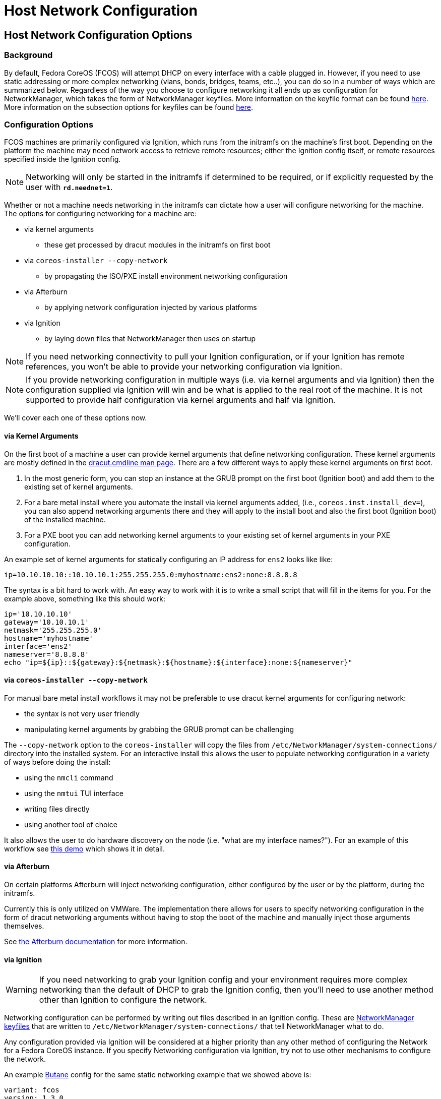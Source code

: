 = Host Network Configuration

== Host Network Configuration Options

=== Background

By default, Fedora CoreOS (FCOS) will attempt DHCP on every interface with a cable plugged in. However, if you need to use static addressing or more complex networking (vlans, bonds, bridges, teams, etc..), you can do so in a number of ways which are summarized below. Regardless of the way you choose to configure networking it all ends up as configuration for NetworkManager, which takes the form of NetworkManager keyfiles. More information on the keyfile format can be found https://developer.gnome.org/NetworkManager/stable/nm-settings-keyfile.html[here]. More information on the subsection options for keyfiles can be found https://developer.gnome.org/NetworkManager/stable/ref-settings.html[here].

=== Configuration Options

FCOS machines are primarily configured via Ignition, which runs from the initramfs on the machine's first boot. Depending on the platform the machine may need network access to retrieve remote resources; either the Ignition config itself, or remote resources specified inside the Ignition config.

NOTE: Networking will only be started in the initramfs if determined to be required, or if explicitly requested by the user with `*rd.neednet=1*`.

Whether or not a machine needs networking in the initramfs can dictate how a user will configure networking for the machine. The options for configuring networking for a machine are:

* via kernel arguments
** these get processed by dracut modules in the initramfs on first boot
* via `coreos-installer --copy-network`
** by propagating the ISO/PXE install environment networking configuration 
* via Afterburn
** by applying network configuration injected by various platforms
* via Ignition
** by laying down files that NetworkManager then uses on startup

NOTE: If you need networking connectivity to pull your Ignition configuration, or if your Ignition has remote references, you won't be able to provide your networking configuration via Ignition.

NOTE: If you provide networking configuration in multiple ways (i.e. via kernel arguments and via Ignition) then the configuration supplied via Ignition will win and be what is applied to the real root of the machine. It is not supported to provide half configuration via kernel arguments and half via Ignition.

We'll cover each one of these options now.


==== via Kernel Arguments

On the first boot of a machine a user can provide kernel arguments that define networking configuration. These kernel arguments are mostly defined in the https://man7.org/linux/man-pages/man7/dracut.cmdline.7.html[dracut.cmdline man page]. There are a few different ways to apply these kernel arguments on first boot.

1. In the most generic form, you can stop an instance at the GRUB prompt on the first boot (Ignition boot) and add them to the existing set of kernel arguments. 

2. For a bare metal install where you automate the install via kernel arguments added, (i.e., `coreos.inst.install_dev=`), you can also append networking arguments there and they will apply to the install boot and also the first boot (Ignition boot) of the installed machine.

3. For a PXE boot you can add networking kernel arguments to your existing set of kernel arguments in your PXE configuration.

An example set of kernel arguments for statically configuring an IP address for `ens2` looks like like:

[source, bash]
----
ip=10.10.10.10::10.10.10.1:255.255.255.0:myhostname:ens2:none:8.8.8.8
----

The syntax is a bit hard to work with. An easy way to work with it is to write a small script that will fill in the items for you. For the example above, something like this should work:

[source, bash]
----
ip='10.10.10.10'
gateway='10.10.10.1'
netmask='255.255.255.0'
hostname='myhostname'
interface='ens2'
nameserver='8.8.8.8'
echo "ip=${ip}::${gateway}:${netmask}:${hostname}:${interface}:none:${nameserver}"
----


==== via `coreos-installer --copy-network`

For manual bare metal install workflows it may not be preferable to use dracut kernel arguments for configuring network:

- the syntax is not very user friendly
- manipulating kernel arguments by grabbing the GRUB prompt can be challenging

The `--copy-network` option to the `coreos-installer` will copy the files from `/etc/NetworkManager/system-connections/` directory into the installed system. For an interactive install this allows the user to populate networking configuration in a variety of ways before doing the install:

- using the `nmcli` command
- using the `nmtui` TUI interface
- writing files directly
- using another tool of choice

It also allows the user to do hardware discovery on the node (i.e. "what are my interface names?"). For an example of this workflow see https://dustymabe.com/2020/11/18/coreos-install-via-live-iso-copy-network/[this demo] which shows it in detail.


==== via Afterburn

On certain platforms Afterburn will inject networking configuration, either configured by the user or by the platform, during the initramfs.

Currently this is only utilized on VMWare. The implementation there allows for users to specify networking configuration in the form of dracut networking arguments without having to stop the boot of the machine and manually inject those arguments themselves.

See https://github.com/coreos/afterburn/blob/master/docs/usage/initrd-network-cmdline.md[the Afterburn documentation] for more information.

==== via Ignition

WARNING: If you need networking to grab your Ignition config and your environment requires more complex networking than the default of DHCP to grab the Ignition config, then you'll need to use another method other than Ignition to configure the network.

Networking configuration can be performed by writing out files described in an Ignition config. These are https://developer.gnome.org/NetworkManager/stable/nm-settings-keyfile.html[NetworkManager keyfiles] that are written to `/etc/NetworkManager/system-connections/` that tell NetworkManager what to do.

Any configuration provided via Ignition will be considered at a higher priority than any other method of configuring the Network for a Fedora CoreOS instance. If you specify Networking configuration via Ignition, try not to use other mechanisms to configure the network.

An example https://docs.fedoraproject.org/en-US/fedora-coreos/producing-ign/[Butane] config for the same static networking example that we showed above is:

[source, yaml]
----
variant: fcos
version: 1.3.0
storage:
  files:
    - path: /etc/NetworkManager/system-connections/ens2.nmconnection
      mode: 0600
      contents:
        inline: |
          [connection]
          id=ens2
          type=ethernet
          interface-name=ens2
          [ipv4]
          address1=10.10.10.10/24,10.10.10.1
          dns=8.8.8.8;
          dns-search=
          may-fail=false
          method=manual
----


== Host Network Configuration Examples

In this section we'll go through common examples of setting up different types of networking devices using both dracut kernel arguments as well as NetworkManager keyfiles via Ignition/Butane.

Examples in this section that use a static IP will assume these values unless otherwise stated:

[source, bash]
----
ip='10.10.10.10'
gateway='10.10.10.1'
netmask='255.255.255.0'
prefix='24'
hostname='myhostname'
interface='ens2'
nameserver='8.8.8.8'
bondname='bond0'
teamname='team0'
bridgename='br0'
subnic1='ens2'
subnic2='ens3'
vlanid='100'
----

NOTE: FCOS uses https://www.freedesktop.org/wiki/Software/systemd/PredictableNetworkInterfaceNames/[predictable interface names] by https://lists.fedoraproject.org/archives/list/coreos-status@lists.fedoraproject.org/thread/6IPTZL57Z5NLBMPYMXNVSYAGLRFZBLIP/[default]. Please take care to use the correct interface name for your hardware.

=== Generating NetworkManager Keyfiles using `nm-initrd-generator`

NetworkManager ships a tool, https://developer.gnome.org/NetworkManager/stable/nm-initrd-generator.html[nm-initrd-generator], that can generate keyfiles from dracut kernel argument syntax. This might be a good way to either convert from kernel arguments to keyfiles or to just quickly generate some keyfiles giving a small amount of input and then tweak some more detailed settings.

Here's an example of generating keyfiles for a bond via `nm-initrd-generator`:

[source, bash]
----
$ kargs="ip=bond0:dhcp bond=bond0:ens2,ens3:mode=active-backup,miimon=100 nameserver=8.8.8.8"
$ /usr/libexec/nm-initrd-generator -s -- $kargs

*** Connection 'bond0' ***

[connection]
id=bond0
uuid=643c17b5-b364-4137-b273-33f450a45476
type=bond
interface-name=bond0
multi-connect=1
permissions=

[ethernet]
mac-address-blacklist=

[bond]
miimon=100
mode=active-backup

[ipv4]
dns=8.8.8.8;
dns-search=
may-fail=false
method=auto

[ipv6]
addr-gen-mode=eui64
dns-search=
method=auto

[proxy]

*** Connection 'ens3' ***

[connection]
id=ens3
uuid=b42cc917-fd87-47df-9ac2-34622ecddd8c
type=ethernet
interface-name=ens3
master=643c17b5-b364-4137-b273-33f450a45476
multi-connect=1
permissions=
slave-type=bond

[ethernet]
mac-address-blacklist=

*** Connection 'ens2' ***

[connection]
id=ens2
uuid=e111bb4e-3ee3-4612-afc2-1d2dfff97671
type=ethernet
interface-name=ens2
master=643c17b5-b364-4137-b273-33f450a45476
multi-connect=1
permissions=
slave-type=bond

[ethernet]
mac-address-blacklist=
----

This run generates three keyfiles. One for `bond0`, one for `ens3`, and one for `ens2`. You can take the generated output, add more settings or tweak existing settings, and then deliver the files via Ignition.


=== Configuring a Static IP

==== Dracut Kernel Arguments

.Template
[source, bash]
----
ip=${ip}::${gateway}:${netmask}:${hostname}:${interface}:none:${nameserver}
----

.Rendered
[source, bash]
----
ip=10.10.10.10::10.10.10.1:255.255.255.0:myhostname:ens2:none:8.8.8.8
----

==== Butane config

.Template
[source, yaml]
----
variant: fcos
version: 1.3.0
storage:
  files:
    - path: /etc/NetworkManager/system-connections/${interface}.nmconnection
      mode: 0600
      contents:
        inline: |
          [connection]
          id=${interface}
          type=ethernet
          interface-name=${interface}
          [ipv4]
          address1=${ip}/${prefix},${gateway}
          dhcp-hostname=${hostname}
          dns=${nameserver};
          dns-search=
          may-fail=false
          method=manual
----

.Rendered
[source, yaml]
----
variant: fcos
version: 1.3.0
storage:
  files:
    - path: /etc/NetworkManager/system-connections/ens2.nmconnection
      mode: 0600
      contents:
        inline: |
          [connection]
          id=ens2
          type=ethernet
          interface-name=ens2
          [ipv4]
          address1=10.10.10.10/24,10.10.10.1
          dhcp-hostname=myhostname
          dns=8.8.8.8;
          dns-search=
          may-fail=false
          method=manual
----



=== Configuring a Bond (Static IP)

==== Dracut Kernel Arguments

.Template
[source, bash]
----
ip=${ip}::${gateway}:${netmask}:${hostname}:${bondname}:none:${nameserver}
bond=${bondname}:${subnic1},${subnic2}:mode=active-backup,miimon=100
----

.Rendered
[source, bash]
----
ip=10.10.10.10::10.10.10.1:255.255.255.0:myhostname:bond0:none:8.8.8.8
bond=bond0:ens2,ens3:mode=active-backup,miimon=100
----

==== Butane config

.Template
[source, yaml]
----
variant: fcos
version: 1.3.0
storage:
  files:
    - path: /etc/NetworkManager/system-connections/${bondname}.nmconnection
      mode: 0600
      contents:
        inline: |
          [connection]
          id=${bondname}
          type=bond
          interface-name=${bondname}
          [bond]
          miimon=100
          mode=active-backup
          [ipv4]
          address1=${ip}/${prefix},${gateway}
          dhcp-hostname=${hostname}
          dns=${nameserver};
          dns-search=
          may-fail=false
          method=manual
    - path: /etc/NetworkManager/system-connections/${bondname}-slave-${subnic1}.nmconnection
      mode: 0600
      contents:
        inline: |
          [connection]
          id=${bondname}-slave-${subnic1}
          type=ethernet
          interface-name=${subnic1}
          master=${bondname}
          slave-type=bond
    - path: /etc/NetworkManager/system-connections/${bondname}-slave-${subnic2}.nmconnection
      mode: 0600
      contents:
        inline: |
          [connection]
          id=${bondname}-slave-${subnic2}
          type=ethernet
          interface-name=${subnic2}
          master=${bondname}
          slave-type=bond
----

.Rendered
[source, yaml]
----
variant: fcos
version: 1.3.0
storage:
  files:
    - path: /etc/NetworkManager/system-connections/bond0.nmconnection
      mode: 0600
      contents:
        inline: |
          [connection]
          id=bond0
          type=bond
          interface-name=bond0
          [bond]
          miimon=100
          mode=active-backup
          [ipv4]
          address1=10.10.10.10/24,10.10.10.1
          dhcp-hostname=myhostname
          dns=8.8.8.8;
          dns-search=
          may-fail=false
          method=manual
    - path: /etc/NetworkManager/system-connections/bond0-slave-ens2.nmconnection
      mode: 0600
      contents:
        inline: |
          [connection]
          id=bond0-slave-ens2
          type=ethernet
          interface-name=ens2
          master=bond0
          slave-type=bond
    - path: /etc/NetworkManager/system-connections/bond0-slave-ens3.nmconnection
      mode: 0600
      contents:
        inline: |
          [connection]
          id=bond0-slave-ens3
          type=ethernet
          interface-name=ens3
          master=bond0
          slave-type=bond
----


=== Configuring a Bridge (DHCP)

==== Dracut Kernel Arguments

.Template
[source, bash]
----
ip=${bridgename}:dhcp
bridge=${bridgename}:${subnic1},${subnic2}
----

.Rendered
[source, bash]
----
ip=br0:dhcp
bridge=br0:ens2,ens3
----

==== Butane config

.Template
[source, yaml]
----
variant: fcos
version: 1.3.0
storage:
  files:
    - path: /etc/NetworkManager/system-connections/${bridgename}.nmconnection
      mode: 0600
      contents:
        inline: |
          [connection]
          id=${bridgename}
          type=bridge
          interface-name=${bridgename}
          [bridge]
          [ipv4]
          dns-search=
          may-fail=false
          method=auto
    - path: /etc/NetworkManager/system-connections/${bridgename}-slave-${subnic1}.nmconnection
      mode: 0600
      contents:
        inline: |
          [connection]
          id=${bridgename}-slave-${subnic1}
          type=ethernet
          interface-name=${subnic1}
          master=${bridgename}
          slave-type=bridge
          [bridge-port]
    - path: /etc/NetworkManager/system-connections/${bridgename}-slave-${subnic2}.nmconnection
      mode: 0600
      contents:
        inline: |
          [connection]
          id=${bridgename}-slave-${subnic2}
          type=ethernet
          interface-name=${subnic2}
          master=${bridgename}
          slave-type=bridge
          [bridge-port]
----

.Rendered
[source, yaml]
----
variant: fcos
version: 1.3.0
storage:
  files:
    - path: /etc/NetworkManager/system-connections/br0.nmconnection
      mode: 0600
      contents:
        inline: |
          [connection]
          id=br0
          type=bridge
          interface-name=br0
          [bridge]
          [ipv4]
          dns-search=
          may-fail=false
          method=auto
    - path: /etc/NetworkManager/system-connections/br0-slave-ens2.nmconnection
      mode: 0600
      contents:
        inline: |
          [connection]
          id=br0-slave-ens2
          type=ethernet
          interface-name=ens2
          master=br0
          slave-type=bridge
          [bridge-port]
    - path: /etc/NetworkManager/system-connections/br0-slave-ens3.nmconnection
      mode: 0600
      contents:
        inline: |
          [connection]
          id=br0-slave-ens3
          type=ethernet
          interface-name=ens3
          master=br0
          slave-type=bridge
          [bridge-port]
----


=== Configuring a Team (DHCP)

==== Dracut Kernel Arguments

.Template
[source, bash]
----
ip=${teamname}:dhcp
team=${teamname}:${subnic1},${subnic2}
----

.Rendered
[source, bash]
----
ip=team0:dhcp
team=team0:ens2,ens3
----

==== Butane config

.Template
[source, yaml]
----
variant: fcos
version: 1.3.0
storage:
  files:
    - path: /etc/NetworkManager/system-connections/${teamname}.nmconnection
      mode: 0600
      contents:
        inline: |
          [connection]
          id=${teamname}
          type=team
          interface-name=${teamname}
          [team]
          config={"runner": {"name": "activebackup"}, "link_watch": {"name": "ethtool"}}
          [ipv4]
          dns-search=
          may-fail=false
          method=auto
    - path: /etc/NetworkManager/system-connections/${teamname}-slave-${subnic1}.nmconnection
      mode: 0600
      contents:
        inline: |
          [connection]
          id=${teamname}-slave-${subnic1}
          type=ethernet
          interface-name=${subnic1}
          master=${teamname}
          slave-type=team
          [team-port]
          config={"prio": 100}
    - path: /etc/NetworkManager/system-connections/${teamname}-slave-${subnic2}.nmconnection
      mode: 0600
      contents:
        inline: |
          [connection]
          id=${teamname}-slave-${subnic2}
          type=ethernet
          interface-name=${subnic2}
          master=${teamname}
          slave-type=team
          [team-port]
          config={"prio": 100}
----

.Rendered
[source, yaml]
----
variant: fcos
version: 1.3.0
storage:
  files:
    - path: /etc/NetworkManager/system-connections/team0.nmconnection
      mode: 0600
      contents:
        inline: |
          [connection]
          id=team0
          type=team
          interface-name=team0
          [team]
          config={"runner": {"name": "activebackup"}, "link_watch": {"name": "ethtool"}}
          [ipv4]
          dns-search=
          may-fail=false
          method=auto
    - path: /etc/NetworkManager/system-connections/team0-slave-ens2.nmconnection
      mode: 0600
      contents:
        inline: |
          [connection]
          id=team0-slave-ens2
          type=ethernet
          interface-name=ens2
          master=team0
          slave-type=team
          [team-port]
          config={"prio": 100}
    - path: /etc/NetworkManager/system-connections/team0-slave-ens3.nmconnection
      mode: 0600
      contents:
        inline: |
          [connection]
          id=team0-slave-ens3
          type=ethernet
          interface-name=ens3
          master=team0
          slave-type=team
          [team-port]
          config={"prio": 100}
----


=== Configuring a Vlan (Static IP)

==== Dracut Kernel Arguments

NOTE: There is https://gitlab.freedesktop.org/NetworkManager/NetworkManager/-/issues/509[a bug] that causes the subinterface of the vlan to also try DHCP. We'll workaround by specifying `*ip=$\{interface}:off*` here to disable it.

.Template
[source, bash]
----
ip=${ip}::${gateway}:${netmask}:${hostname}:${interface}.${vlanid}:none:${nameserver}
ip=${interface}:off
vlan=${interface}.${vlanid}:${interface}
----

.Rendered
[source, bash]
----
ip=10.10.10.10::10.10.10.1:255.255.255.0:myhostname:ens2.100:none:8.8.8.8
ip=ens2:off
vlan=ens2.100:ens2
----

==== Butane config

.Template
[source, yaml]
----
variant: fcos
version: 1.3.0
storage:
  files:
    - path: /etc/NetworkManager/system-connections/${interface}.${vlanid}.nmconnection
      mode: 0600
      contents:
        inline: |
          [connection]
          id=${interface}.${vlanid}
          type=vlan
          interface-name=${interface}.${vlanid}
          [vlan]
          egress-priority-map=
          flags=1
          id=${vlanid}
          ingress-priority-map=
          parent=${interface}
          [ipv4]
          address1=${ip}/${prefix},${gateway}
          dhcp-hostname=${hostname}
          dns=${nameserver};
          dns-search=
          may-fail=false
          method=manual
    - path: /etc/NetworkManager/system-connections/${interface}.nmconnection
      mode: 0600
      contents:
        inline: |
          [connection]
          id=${interface}
          type=ethernet
          interface-name=${interface}
          [ipv4]
          dns-search=
          method=disabled
          [ipv6]
          addr-gen-mode=eui64
          dns-search=
          method=disabled
----

.Rendered
[source, yaml]
----
variant: fcos
version: 1.3.0
storage:
  files:
    - path: /etc/NetworkManager/system-connections/ens2.100.nmconnection
      mode: 0600
      contents:
        inline: |
          [connection]
          id=ens2.100
          type=vlan
          interface-name=ens2.100
          [vlan]
          egress-priority-map=
          flags=1
          id=100
          ingress-priority-map=
          parent=ens2
          [ipv4]
          address1=10.10.10.10/24,10.10.10.1
          dhcp-hostname=myhostname
          dns=8.8.8.8;
          dns-search=
          may-fail=false
          method=manual
    - path: /etc/NetworkManager/system-connections/ens2.nmconnection
      mode: 0600
      contents:
        inline: |
          [connection]
          id=ens2
          type=ethernet
          interface-name=ens2
          [ipv4]
          dns-search=
          method=disabled
          [ipv6]
          addr-gen-mode=eui64
          dns-search=
          method=disabled
----

=== Configuring a Vlan on a Bond (DHCP)

==== Dracut Kernel Arguments

NOTE: There is https://gitlab.freedesktop.org/NetworkManager/NetworkManager/-/issues/581[a bug] that causes the expected Vlan on Bond DHCP syntax to not work for the `*ip=*` argument. We'll workaround that bug here by using the `*VLAN_PLUS_VID_NO_PAD*` form of vlan name. So we'll use `*vlan$\{vlanid}*` instead of `*$\{bondname}.$\{vlanid}*`. We'll move back to the `*DEV_PLUS_VID_NO_PAD*` form when the bug is fixed.

NOTE: There is https://gitlab.freedesktop.org/NetworkManager/NetworkManager/-/issues/509[a bug] that causes the subinterface of the vlan to also try DHCP. We'll workaround by specifying `*ip=$\{bondname}:off*` here to disable it.


.Template
[source, bash]
----
ip=vlan${vlanid}:dhcp
ip=${bondname}:off
bond=${bondname}:${subnic1},${subnic2}:mode=active-backup,miimon=100
vlan=vlan${vlanid}:${bondname}
----

.Rendered
[source, bash]
----
ip=vlan100:dhcp
ip=bond0:off
bond=bond0:ens2,ens3:mode=active-backup,miimon=100
vlan=vlan100:bond0
----

==== Butane config

.Template
[source, yaml]
----
variant: fcos
version: 1.3.0
storage:
  files:
    - path: /etc/NetworkManager/system-connections/${bondname}.${vlanid}.nmconnection
      mode: 0600
      contents:
        inline: |
          [connection]
          id=${bondname}.${vlanid}
          type=vlan
          interface-name=${bondname}.${vlanid}
          [vlan]
          egress-priority-map=
          flags=1
          id=${vlanid}
          ingress-priority-map=
          parent=${bondname}
          [ipv4]
          dns-search=
          may-fail=false
          method=auto
    - path: /etc/NetworkManager/system-connections/${bondname}.nmconnection
      mode: 0600
      contents:
        inline: |
          [connection]
          id=${bondname}
          type=bond
          interface-name=${bondname}
          [bond]
          miimon=100
          mode=active-backup
          [ipv4]
          method=disabled
          [ipv6]
          method=disabled
    - path: /etc/NetworkManager/system-connections/${bondname}-slave-${subnic1}.nmconnection
      mode: 0600
      contents:
        inline: |
          [connection]
          id=${bondname}-slave-${subnic1}
          type=ethernet
          interface-name=${subnic1}
          master=${bondname}
          slave-type=bond
    - path: /etc/NetworkManager/system-connections/${bondname}-slave-${subnic2}.nmconnection
      mode: 0600
      contents:
        inline: |
          [connection]
          id=${bondname}-slave-${subnic2}
          type=ethernet
          interface-name=${subnic2}
          master=${bondname}
          slave-type=bond
----

.Rendered
[source, yaml]
----
variant: fcos
version: 1.3.0
storage:
  files:
    - path: /etc/NetworkManager/system-connections/bond0.100.nmconnection
      mode: 0600
      contents:
        inline: |
          [connection]
          id=bond0.100
          type=vlan
          interface-name=bond0.100
          [vlan]
          egress-priority-map=
          flags=1
          id=100
          ingress-priority-map=
          parent=bond0
          [ipv4]
          dns-search=
          may-fail=false
          method=auto
    - path: /etc/NetworkManager/system-connections/bond0.nmconnection
      mode: 0600
      contents:
        inline: |
          [connection]
          id=bond0
          type=bond
          interface-name=bond0
          [bond]
          miimon=100
          mode=active-backup
          [ipv4]
          method=disabled
          [ipv6]
          method=disabled
    - path: /etc/NetworkManager/system-connections/bond0-slave-ens2.nmconnection
      mode: 0600
      contents:
        inline: |
          [connection]
          id=bond0-slave-ens2
          type=ethernet
          interface-name=ens2
          master=bond0
          slave-type=bond
    - path: /etc/NetworkManager/system-connections/bond0-slave-ens3.nmconnection
      mode: 0600
      contents:
        inline: |
          [connection]
          id=bond0-slave-ens3
          type=ethernet
          interface-name=ens3
          master=bond0
          slave-type=bond
----
